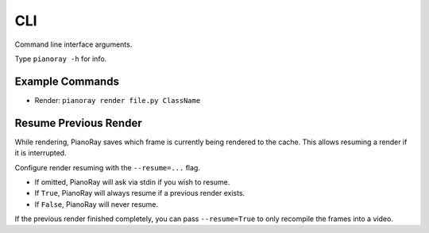 CLI
===

Command line interface arguments.

Type ``pianoray -h`` for info.

Example Commands
----------------

- Render: ``pianoray render file.py ClassName``

Resume Previous Render
----------------------

While rendering, PianoRay saves which frame is currently being rendered to
the cache. This allows resuming a render if it is interrupted.

Configure render resuming with the ``--resume=...`` flag.

- If omitted, PianoRay will ask via stdin if you wish to resume.
- If ``True``, PianoRay will always resume if a previous render exists.
- If ``False``, PianoRay will never resume.

If the previous render finished completely, you can pass ``--resume=True``
to only recompile the frames into a video.
